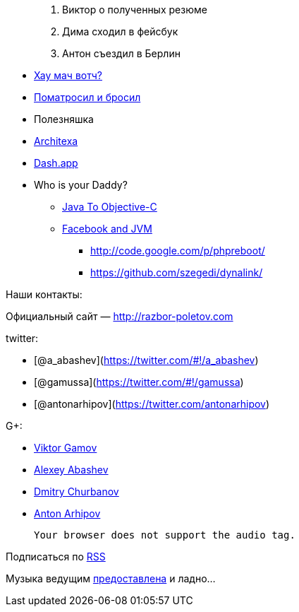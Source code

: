 ______________________________
1.  Виктор о полученных резюме
2.  Дима сходил в фейсбук
3.  Антон съездил в Берлин
______________________________

* http://www.h-online.com/open/news/item/JSR-310-s-Date-and-Time-API-added-to-JDK-8-1708647.html[Хау
мач вотч?]
* http://java.dzone.com/articles/puppet-java-developers[Поматросил и
бросил]
* Полезняшка
* http://java.dzone.com/articles/architexa-fine-code-reading[Architexa]
* http://kapeli.com/dash/[Dash.app]
* Who is your Daddy?
** http://google-opensource.blogspot.com/2012/09/j2objc-java-to-ios-objective-c.html[Java
To Objective-C]
** http://nerds-central.blogspot.fr/2012/08/facebook-moving-to-jvm.html[Facebook
and JVM]
*** http://code.google.com/p/phpreboot/
*** https://github.com/szegedi/dynalink/

Наши контакты:

Официальный сайт — http://razbor-poletov.com

twitter:

* [@a_abashev](https://twitter.com/#!/a_abashev)
* [@gamussa](https://twitter.com/#!/gamussa)
* [@antonarhipov](https://twitter.com/antonarhipov)

G+:

* http://gplus.to/gAmUssA[Viktor Gamov]
* http://gplus.to/aabashev[Alexey Abashev]
* http://gplus.to/dmitryc[Dmitry Churbanov]
* https://plus.google.com/105779776776467952201[Anton Arhipov]

 Your browser does not support the audio tag.

Подписаться по http://feeds.feedburner.com/razbor-podcast[RSS]

Музыка ведущим
http://www.audiobank.fm/single-music/27/111/More-And-Less/[предоставлена]
и ладно...

